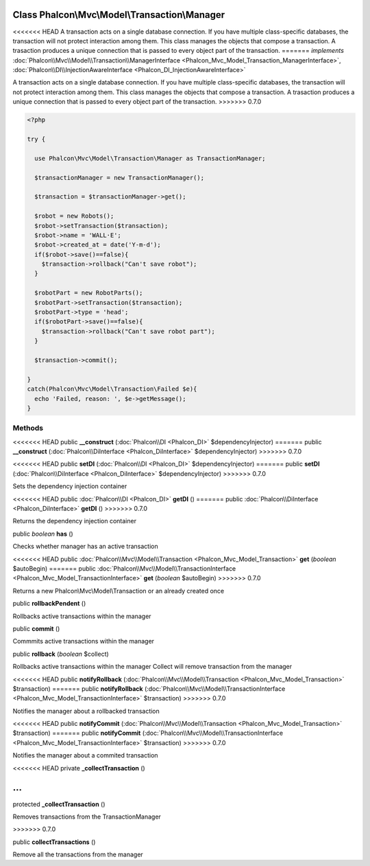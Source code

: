 Class **Phalcon\\Mvc\\Model\\Transaction\\Manager**
===================================================

<<<<<<< HEAD
A transaction acts on a single database connection. If you have multiple class-specific databases, the transaction will not protect interaction among them. This class manages the objects that compose a transaction. A trasaction produces a unique connection that is passed to every object part of the transaction. 
=======
*implements* :doc:`Phalcon\\Mvc\\Model\\Transaction\\ManagerInterface <Phalcon_Mvc_Model_Transaction_ManagerInterface>`, :doc:`Phalcon\\DI\\InjectionAwareInterface <Phalcon_DI_InjectionAwareInterface>`

A transaction acts on a single database connection. If you have multiple class-specific databases, the transaction will not protect interaction among them.  This class manages the objects that compose a transaction. A trasaction produces a unique connection that is passed to every object part of the transaction.  
>>>>>>> 0.7.0

.. code-block:: php

    <?php

    try {
    
      use Phalcon\Mvc\Model\Transaction\Manager as TransactionManager;
    
      $transactionManager = new TransactionManager();
    
      $transaction = $transactionManager->get();
    
      $robot = new Robots();
      $robot->setTransaction($transaction);
      $robot->name = 'WALL·E';
      $robot->created_at = date('Y-m-d');
      if($robot->save()==false){
        $transaction->rollback("Can't save robot");
      }
    
      $robotPart = new RobotParts();
      $robotPart->setTransaction($transaction);
      $robotPart->type = 'head';
      if($robotPart->save()==false){
        $transaction->rollback("Can't save robot part");
      }
    
      $transaction->commit();
    
    }
    catch(Phalcon\Mvc\Model\Transaction\Failed $e){
      echo 'Failed, reason: ', $e->getMessage();
    }



Methods
---------

<<<<<<< HEAD
public  **__construct** (:doc:`Phalcon\\DI <Phalcon_DI>` $dependencyInjector)
=======
public  **__construct** (:doc:`Phalcon\\DiInterface <Phalcon_DiInterface>` $dependencyInjector)
>>>>>>> 0.7.0





<<<<<<< HEAD
public  **setDI** (:doc:`Phalcon\\DI <Phalcon_DI>` $dependencyInjector)
=======
public  **setDI** (:doc:`Phalcon\\DiInterface <Phalcon_DiInterface>` $dependencyInjector)
>>>>>>> 0.7.0

Sets the dependency injection container



<<<<<<< HEAD
public :doc:`Phalcon\\DI <Phalcon_DI>`  **getDI** ()
=======
public :doc:`Phalcon\\DiInterface <Phalcon_DiInterface>`  **getDI** ()
>>>>>>> 0.7.0

Returns the dependency injection container



public *boolean*  **has** ()

Checks whether manager has an active transaction



<<<<<<< HEAD
public :doc:`Phalcon\\Mvc\\Model\\Transaction <Phalcon_Mvc_Model_Transaction>`  **get** (*boolean* $autoBegin)
=======
public :doc:`Phalcon\\Mvc\\Model\\TransactionInterface <Phalcon_Mvc_Model_TransactionInterface>`  **get** (*boolean* $autoBegin)
>>>>>>> 0.7.0

Returns a new Phalcon\\Mvc\\Model\\Transaction or an already created once



public  **rollbackPendent** ()

Rollbacks active transactions within the manager



public  **commit** ()

Commmits active transactions within the manager



public  **rollback** (*boolean* $collect)

Rollbacks active transactions within the manager Collect will remove transaction from the manager



<<<<<<< HEAD
public  **notifyRollback** (:doc:`Phalcon\\Mvc\\Model\\Transaction <Phalcon_Mvc_Model_Transaction>` $transaction)
=======
public  **notifyRollback** (:doc:`Phalcon\\Mvc\\Model\\TransactionInterface <Phalcon_Mvc_Model_TransactionInterface>` $transaction)
>>>>>>> 0.7.0

Notifies the manager about a rollbacked transaction



<<<<<<< HEAD
public  **notifyCommit** (:doc:`Phalcon\\Mvc\\Model\\Transaction <Phalcon_Mvc_Model_Transaction>` $transaction)
=======
public  **notifyCommit** (:doc:`Phalcon\\Mvc\\Model\\TransactionInterface <Phalcon_Mvc_Model_TransactionInterface>` $transaction)
>>>>>>> 0.7.0

Notifies the manager about a commited transaction



<<<<<<< HEAD
private  **_collectTransaction** ()

...
=======
protected  **_collectTransaction** ()

Removes transactions from the TransactionManager

>>>>>>> 0.7.0


public  **collectTransactions** ()

Remove all the transactions from the manager



